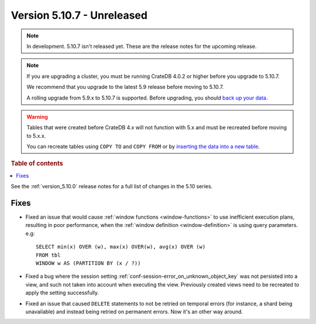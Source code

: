 .. _version_5.10.7:

===========================
Version 5.10.7 - Unreleased
===========================


.. comment 1. Remove the " - Unreleased" from the header above and adjust the ==
.. comment 2. Remove the NOTE below and replace with: "Released on 20XX-XX-XX."
.. comment    (without a NOTE entry, simply starting from col 1 of the line)
.. NOTE::

    In development. 5.10.7 isn't released yet. These are the release notes for
    the upcoming release.

.. NOTE::

    If you are upgrading a cluster, you must be running CrateDB 4.0.2 or higher
    before you upgrade to 5.10.7.

    We recommend that you upgrade to the latest 5.9 release before moving to
    5.10.7.

    A rolling upgrade from 5.9.x to 5.10.7 is supported.
    Before upgrading, you should `back up your data`_.

.. WARNING::

    Tables that were created before CrateDB 4.x will not function with 5.x
    and must be recreated before moving to 5.x.x.

    You can recreate tables using ``COPY TO`` and ``COPY FROM`` or by
    `inserting the data into a new table`_.

.. _back up your data: https://crate.io/docs/crate/reference/en/latest/admin/snapshots.html
.. _inserting the data into a new table: https://crate.io/docs/crate/reference/en/latest/admin/system-information.html#tables-need-to-be-recreated

.. rubric:: Table of contents

.. contents::
   :local:


See the :ref:`version_5.10.0` release notes for a full list of changes in the
5.10 series.

Fixes
=====

- Fixed an issue that would cause :ref:`window functions <window-functions>` to
  use inefficient execution plans, resulting in poor performance, when the
  :ref:`window definition <window-definition>` is using query parameters. e.g::

    SELECT min(x) OVER (w), max(x) OVER(w), avg(x) OVER (w)
    FROM tbl
    WINDOW w AS (PARTITION BY (x / ?))

- Fixed a bug where the session setting
  :ref:`conf-session-error_on_unknown_object_key` was not persisted into a view,
  and such not taken into account when executing the view. Previously created
  views need to be recreated to apply the setting successfully.

- Fixed an issue that caused ``DELETE`` statements to not be retried on
  temporal errors (for instance, a shard being unavailable) and instead
  being retried on permanent errors. Now it's an other way around.
